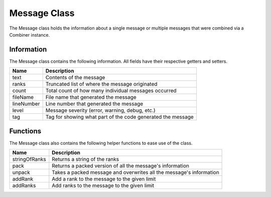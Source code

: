 .. _message_class_label:

Message Class
=============

The Message class holds the information about a single message or multiple messages
that were combined via a Combiner instance.

Information
###########

The Message class contains the following information. All fields have their respective 
getters and setters.

=========== ===================
Name        Description
=========== ===================
text        Contents of the message
ranks       Truncated list of where the message originated
count       Total count of how many individual messages occurred
fileName    File name that generated the message
lineNumber  Line number that generated the message
level       Message severity (error, warning, debug, etc.)
tag         Tag for showing what part of the code generated the message
=========== ===================

Functions
#########

The Message class also contains the following helper functions to ease use of the class.

============== ===================
Name           Description
============== ===================
stringOfRanks  Returns a string of the ranks
pack           Returns a packed version of all the message's information
unpack         Takes a packed message and overwrites all the message's information
addRank        Add a rank to the message to the given limit
addRanks       Add ranks to the message to the given limit
============== ===================

